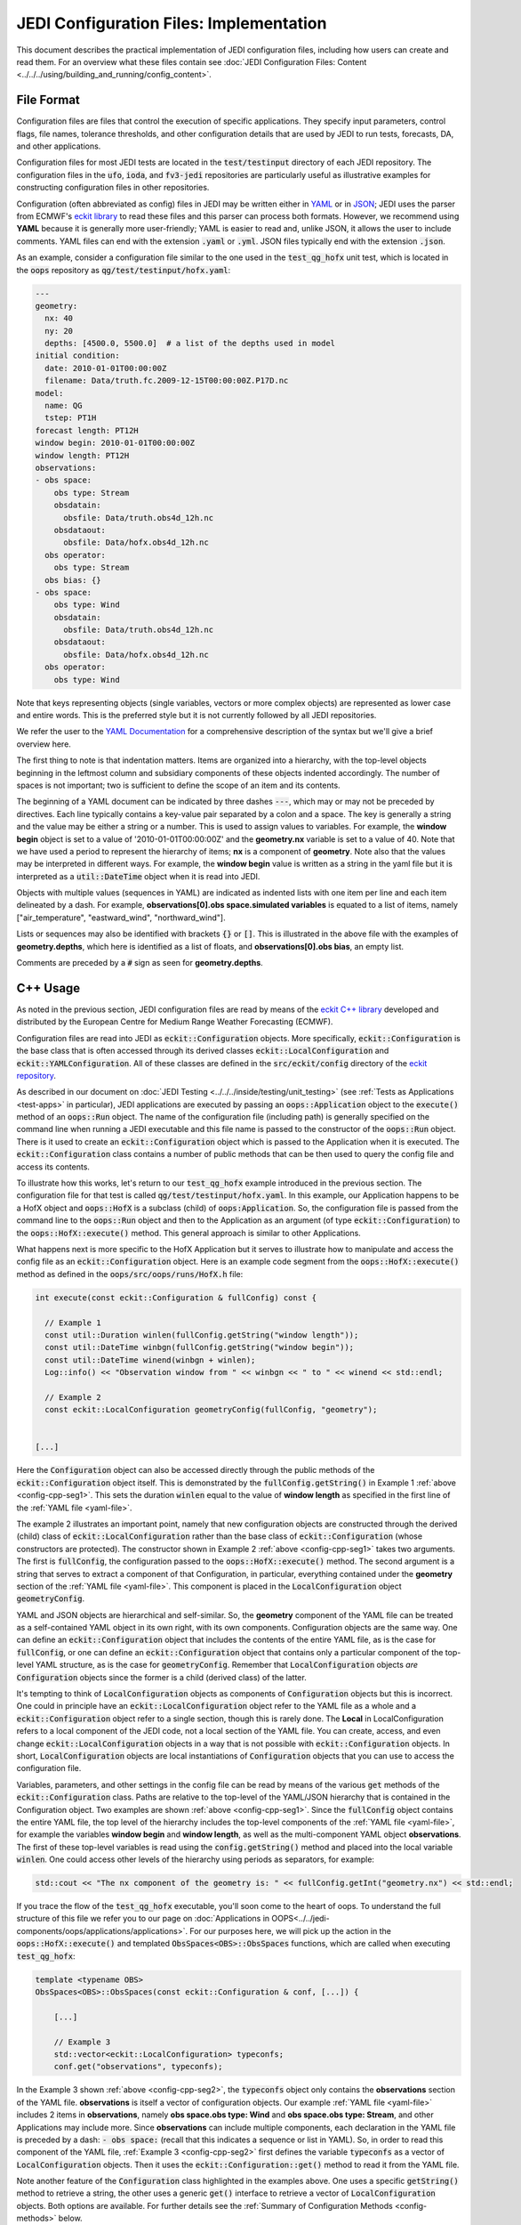 JEDI Configuration Files: Implementation
========================================

This document describes the practical implementation of JEDI configuration files, including how users can create and read them.  For an overview what these files contain see :doc:`JEDI Configuration Files: Content <../../../using/building_and_running/config_content>`.

.. _config-format:

File Format
-----------

Configuration files are files that control the execution of specific applications.  They specify input parameters, control flags, file names, tolerance thresholds, and other configuration details that are used by JEDI to run tests, forecasts, DA, and other applications.

Configuration files for most JEDI tests are located in the :code:`test/testinput` directory of each JEDI repository.  The configuration files in the :code:`ufo`, :code:`ioda`, and :code:`fv3-jedi` repositories are particularly useful as illustrative examples for constructing configuration files in other repositories.

Configuration (often abbreviated as config) files in JEDI may be written either in `YAML <https://yaml.org>`_ or in `JSON <https://www.json.org>`_;  JEDI uses the parser from ECMWF's `eckit library <https://github.com/ecmwf/eckit>`_ to read these files and this parser can process both formats.  However, we recommend using **YAML** because it is generally more user-friendly; YAML is easier to read and, unlike JSON, it allows the user to include comments.  YAML files can end with the extension :code:`.yaml` or :code:`.yml`.  JSON files typically end with the extension :code:`.json`.

As an example, consider a configuration file similar to the one used in the :code:`test_qg_hofx` unit test, which is located in the :code:`oops` repository as :code:`qg/test/testinput/hofx.yaml`:

.. _yaml-file:

.. code-block:: yaml

    ---
    geometry:
      nx: 40
      ny: 20
      depths: [4500.0, 5500.0]  # a list of the depths used in model
    initial condition:
      date: 2010-01-01T00:00:00Z
      filename: Data/truth.fc.2009-12-15T00:00:00Z.P17D.nc
    model:
      name: QG
      tstep: PT1H
    forecast length: PT12H
    window begin: 2010-01-01T00:00:00Z
    window length: PT12H
    observations:
    - obs space:
        obs type: Stream
        obsdatain:
          obsfile: Data/truth.obs4d_12h.nc
        obsdataout:
          obsfile: Data/hofx.obs4d_12h.nc
      obs operator:
        obs type: Stream
      obs bias: {}
    - obs space:
        obs type: Wind
        obsdatain:
          obsfile: Data/truth.obs4d_12h.nc
        obsdataout:
          obsfile: Data/hofx.obs4d_12h.nc
      obs operator:
        obs type: Wind


Note that keys representing objects (single variables, vectors or more complex objects) are represented as lower case and entire words.  This is the preferred style but it is not currently followed by all JEDI repositories.

We refer the user to the `YAML Documentation <https://yaml.org/spec/1.2/spec.html>`_ for a comprehensive description of the syntax but we'll give a brief overview here.

The first thing to note is that indentation matters.  Items are organized into a hierarchy, with the top-level objects beginning in the leftmost column and subsidiary components of these objects indented accordingly.  The number of spaces is not important; two is sufficient to define the scope of an item and its contents.

The beginning of a YAML document can be indicated by three dashes :code:`---`, which may or may not be preceded by directives. Each line typically contains a key-value pair separated by a colon and a space.  The key is generally a string and the value may be either a string or a number.  This is used to assign values to variables.  For example, the **window begin** object is set to a value of '2010-01-01T00:00:00Z' and the **geometry.nx** variable is set to a value of 40.  Note that we have used a period to represent the hierarchy of items; **nx** is a component of **geometry**.  Note also that the values may be interpreted in different ways.  For example, the **window begin** value is written as a string in the yaml file but it is interpreted as a :code:`util::DateTime` object when it is read into JEDI.

Objects with multiple values (sequences in YAML) are indicated as indented lists with one item per line and each item delineated by a dash.  For example, **observations[0].obs space.simulated variables** is equated to a list of items, namely ["air_temperature", "eastward_wind", "northward_wind"].

Lists or sequences may also be identified with brackets :code:`{}` or :code:`[]`.  This is illustrated in the above file with the examples of **geometry.depths**, which here is identified as a list of floats, and **observations[0].obs bias**, an empty list.

Comments are preceded by a :code:`#` sign as seen for **geometry.depths**.

.. _config-cpp:

C++ Usage
---------

As noted in the previous section, JEDI configuration files are read by means of the `eckit C++ library <https://github.com/ecmwf/eckit>`_ developed and distributed by the European Centre for Medium Range Weather Forecasting (ECMWF).

Configuration files are read into JEDI as :code:`eckit::Configuration` objects.  More specifically, :code:`eckit::Configuration` is the base class that is often accessed through its derived classes :code:`eckit::LocalConfiguration` and :code:`eckit::YAMLConfiguration`.  All of these classes are defined in the :code:`src/eckit/config` directory of the  `eckit repository <https://github.com/ecmwf/eckit>`_.

As described in our document on :doc:`JEDI Testing <../../../inside/testing/unit_testing>` (see :ref:`Tests as Applications <test-apps>` in particular), JEDI applications are executed by passing an :code:`oops::Application` object to the :code:`execute()` method of an :code:`oops::Run` object.  The name of the configuration file (including path) is generally specified on the command line when running a JEDI executable and this file name is passed to the constructor of the :code:`oops::Run` object.  There is it used to create an :code:`eckit::Configuration` object which is passed to the Application when it is executed.  The :code:`eckit::Configuration` class contains a number of public methods that can be then used to query the config file and access its contents.

To illustrate how this works, let's return to our :code:`test_qg_hofx` example introduced in the previous section.  The configuration file for that test is called :code:`qg/test/testinput/hofx.yaml`.  In this example, our Application happens to be a HofX object and :code:`oops::HofX` is a subclass (child) of :code:`oops:Application`.  So, the configuration file is passed from the command line to the :code:`oops::Run` object and then to the Application as an argument (of type :code:`eckit::Configuration`) to the :code:`oops::HofX::execute()` method.  This general approach is similar to other Applications.

What happens next is more specific to the HofX Application but it serves to illustrate how to manipulate and access the config file as an :code:`eckit::Configuration` object.  Here is an example code segment from the :code:`oops::HofX::execute()` method as defined in the :code:`oops/src/oops/runs/HofX.h` file:

.. _config-cpp-seg1:

.. code-block:: C++

    int execute(const eckit::Configuration & fullConfig) const {

      // Example 1
      const util::Duration winlen(fullConfig.getString("window length"));
      const util::DateTime winbgn(fullConfig.getString("window begin"));
      const util::DateTime winend(winbgn + winlen);
      Log::info() << "Observation window from " << winbgn << " to " << winend << std::endl;

      // Example 2
      const eckit::LocalConfiguration geometryConfig(fullConfig, "geometry");


    [...]

Here the :code:`Configuration` object can also be accessed directly through the public methods of the :code:`eckit::Configuration` object itself.  This is demonstrated by the :code:`fullConfig.getString()` in Example 1 :ref:`above <config-cpp-seg1>`.  This sets the duration :code:`winlen` equal to the value of **window length** as specified in the first line of the :ref:`YAML file <yaml-file>`.

The example 2 illustrates an important point, namely that new configuration objects are constructed through the derived (child) class of :code:`eckit::LocalConfiguration` rather than the base class of :code:`eckit::Configuration` (whose constructors are protected).  The constructor shown in Example 2 :ref:`above <config-cpp-seg1>` takes two arguments.  The first is :code:`fullConfig`, the configuration passed to the :code:`oops::HofX::execute()` method.  The second argument is a string that serves to extract a component of that Configuration, in particular, everything contained under the **geometry** section of the :ref:`YAML file <yaml-file>`.  This component is placed in the :code:`LocalConfiguration` object :code:`geometryConfig`.

YAML and JSON objects are hierarchical and self-similar.  So, the **geometry** component of the YAML file can be treated as a self-contained YAML object in its own right, with its own components.  Configuration objects are the same way.  One can define an :code:`eckit::Configuration` object that includes the contents of the entire YAML file, as is the case for :code:`fullConfig`, or one can define an :code:`eckit::Configuration` object that contains only a particular component of the top-level YAML structure, as is the case for :code:`geometryConfig`.  Remember that :code:`LocalConfiguration` objects *are* :code:`Configuration` objects since the former is a child (derived class) of the latter.

It's tempting to think of :code:`LocalConfiguration` objects as components of :code:`Configuration` objects but this is incorrect.  One could in principle have an :code:`eckit::LocalConfiguration` object refer to the YAML file as a whole and a :code:`eckit::Configuration` object refer to a single section, though this is rarely done.  The **Local** in LocalConfiguration refers to a local component of the JEDI code, not a local section of the YAML file.  You can create, access, and even change :code:`eckit::LocalConfiguration` objects in a way that is not possible with :code:`eckit::Configuration` objects.  In short, :code:`LocalConfiguration` objects are local instantiations of :code:`Configuration` objects that you can use to access the configuration file.

Variables, parameters, and other settings in the config file can be read by means of the various :code:`get` methods of the :code:`eckit::Configuration` class.  Paths are relative to the top-level of the YAML/JSON hierarchy that is contained in the Configuration object.  Two examples are shown :ref:`above <config-cpp-seg1>`.  Since the :code:`fullConfig` object contains the entire YAML file, the top level of the hierarchy includes the top-level components of the :ref:`YAML file <yaml-file>`, for example the variables **window begin** and **window length**, as well as the multi-component YAML object **observations**.  The first of these top-level variables is read using the :code:`config.getString()` method and placed into the local variable :code:`winlen`.  One could access other levels of the hierarchy using periods as separators, for example:

.. code-block:: C++

    std::cout << "The nx component of the geometry is: " << fullConfig.getInt("geometry.nx") << std::endl;

If you trace the flow of the :code:`test_qg_hofx` executable, you'll soon come to the heart of oops.  To understand the full structure of this file we refer you to our page on :doc:`Applications in OOPS<../../jedi-components/oops/applications/applications>`.  For our purposes here, we will pick up the action in the :code:`oops::HofX::execute()` and templated :code:`ObsSpaces<OBS>::ObsSpaces` functions, which are called when executing :code:`test_qg_hofx`:

.. _config-cpp-seg2:

.. code-block:: C++

    template <typename OBS>
    ObsSpaces<OBS>::ObsSpaces(const eckit::Configuration & conf, [...]) {

        [...]

        // Example 3
        std::vector<eckit::LocalConfiguration> typeconfs;
        conf.get("observations", typeconfs);

In the Example 3 shown :ref:`above <config-cpp-seg2>`, the :code:`typeconfs` object only contains the **observations** section of the YAML file.  **observations** is itself a vector of configuration objects.  Our example :ref:`YAML file <yaml-file>` includes 2 items in **observations**, namely **obs space.obs type: Wind** and **obs space.obs type: Stream**, and other Applications may include more.  Since **observations** can include multiple components, each declaration in the YAML file is preceded by a dash: :code:`- obs space:` (recall that this indicates a sequence or list in YAML).  So, in order to read this component of the YAML file, :ref:`Example 3 <config-cpp-seg2>` first defines the variable :code:`typeconfs` as a vector of :code:`LocalConfiguration` objects.  Then it uses the :code:`eckit::Configuration::get()` method to read it from the YAML file.

Note another feature of the :code:`Configuration` class highlighted in the examples above.  One uses a specific :code:`getString()` method to retrieve a string, the other uses a generic :code:`get()` interface to retrieve a vector of :code:`LocalConfiguration` objects.  Both options are available.  For further details see the :ref:`Summary of Configuration Methods <config-methods>` below.

The :code:`eckit::Configuration` class also has a few more methods that are extremely useful for querying the configuration file.  The first is :code:`eckit::Configuration::has()` which accepts one string argument (:code:`std::string`) and returns a Boolean :code:`true` or :code:`false` depending on whether or not an item of that name exists in the Configuration file (at the level represented by the Configuration object).  The second is :code:`eckit::Configuration::keys()`, which returns the items at a particular level of the YAML/JSON hierarchy.

As an example of how to use these query functions, we could place the following code after the :ref:`code segment above from the ObsSpaces() function <config-cpp-seg2>`:

.. code-block:: bash

  std::string obstype = typeconfs[0].getString("obs space.obs type");
  std::cout << obstype << " Keys: " << typeconfs[0].keys() << std::endl;
  if(typeconfs[0].has("variables")) {
    std::vector<std::string> vars = typeconfs[0].getStringVector("variables");
    std::cout << obstype << " Variables " << vars << std::endl;
  } else {
    std::cout << obstype << " Warning: Observations variables not specified in config file " << std::endl;
  }
  if(typeconfs[0].has("obs space.obsdataout")) {
    const eckit::LocalConfiguration outconf(typeconfs[0], "obs space.obsdataout");
    std::string outfile = outconf.getString("obsfile");
    std::cout << obstype << " Output file: " << outfile << std::endl;
  } else {
    std::cout << obstype << " Warning: Observations Output not specified in config file " << std::endl;
  }


Given the :ref:`YAML file above <yaml-file>`, the output of this would be:

.. code-block:: bash

    Stream Keys: [obs operator,obs space]
    Stream Warning: Observations variables not specified in config file
    Stream Output file: Data/hofx.obs4d_12h.nc

This example illustrates again the stylistic principle noted :ref:`above <yaml-file>`; YAML/JSON keys are rendered in lower case.

Some JEDI components no longer use :code:`Configuration` objects directly, but instead access information read from configuration files through subclasses of the :code:`Parameters` class. Each such subclass defines member variables corresponding to individual YAML/JSON keys relevant to a given component of JEDI. This approach makes it easier to detect and report errors in input configuration files (for example, misspelled key names, out-of-range values), and its use is likely to become more widespread as JEDI evolves. For more information about :code:`Parameters`, see :doc:`Parameter Classes <parameters>`.

.. _config-methods:

Summary of C++ Configuration Methods
------------------------------------

In this section we summarize some of the most useful public methods available in the :code:`eckit::Configuration` class and, by extension, the :code:`eckit::LocalConfiguration` class.

Available methods for querying the configuration file include:

.. code-block:: C++

    virtual bool has(const std::string &name) const;
    std::vector<std::string> keys() const;

Available methods for reading specific data types include:

.. code-block:: C++

    bool getBool(const std::string &name) const;
    int getInt(const std::string &name) const;
    long getLong(const std::string &name) const;
    std::size_t getUnsigned(const std::string &name) const;
    std::int32_t getInt32(const std::string &name) const;
    std::int64_t getInt64(const std::string &name) const;
    float getFloat(const std::string &name) const;
    double getDouble(const std::string &name) const;
    std::string getString(const std::string &name) const;
    std::vector<int> getIntVector(const std::string &name) const;
    std::vector<long> getLongVector(const std::string &name) const;
    std::vector<std::size_t> getUnsignedVector(const std::string &name) const;
    std::vector<std::int32_t> getInt32Vector(const std::string &name) const;
    std::vector<std::int64_t> getInt64Vector(const std::string &name) const;
    std::vector<float> getFloatVector(const std::string &name) const;
    std::vector<double> getDoubleVector(const std::string &name) const;
    std::vector<std::string> getStringVector(const std::string &name) const;
    LocalConfiguration getSubConfiguration(const std::string &name) const;
    std::vector<LocalConfiguration> getSubConfigurations(const std::string &name) const;


Each of these methods also has a version that accepts a second argument (of the same type as the return value) that will be used as a default value in the event that the item in question is not found in the configuration file.

Available generic interfaces for the :code:`get()` method include:

.. code-block:: C++

    virtual bool get(const std::string &name, std::string &value) const;
    virtual bool get(const std::string &name, bool &value) const;
    virtual bool get(const std::string &name, int &value) const;
    virtual bool get(const std::string &name, long &value) const;
    virtual bool get(const std::string &name, long long &value) const;
    virtual bool get(const std::string &name, std::size_t &value) const;
    virtual bool get(const std::string &name, float &value) const;
    virtual bool get(const std::string &name, double &value) const;
    virtual bool get(const std::string &name, std::vector<int> &value) const;
    virtual bool get(const std::string &name, std::vector<long> &value) const;
    virtual bool get(const std::string &name, std::vector<long long> &value) const;
    virtual bool get(const std::string &name, std::vector<std::size_t> &value) const;
    virtual bool get(const std::string &name, std::vector<float> &value) const;
    virtual bool get(const std::string &name, std::vector<double> &value) const;
    virtual bool get(const std::string &name, std::vector<std::string> &value) const;
    bool get(const std::string &name, std::vector<LocalConfiguration>&) const;
    bool get(const std::string &name, LocalConfiguration&) const;

The Boolean return value reflects whether or not these items are found in the config file.

.. _config-fortran:

Fortran Usage
---------------

ECMWF also offers a Fortran interface to eckit called `fckit <https://github.com/ecmwf/fckit>`_ that provides Fortran interfaces to many of the :code:`eckit::Configuration` methods described in our :ref:`Summary of Configuration Methods <config-methods>` above. The ones used in JEDI are :code:`get_size` and :code:`get_or_die`.

A reference to the :code:`eckit::Configuration` C++ object is required to provide access to the config file as :ref:`described above <config-cpp>` when using Fortran routines.  These, like other interfaces in JEDI, use the intrinsic :code:`ISO_C_BINDING` Fortran module to pass information between C++ and Fortran.   Within this framework, :code:`c_conf` is declared as a pointer of type :code:`c_ptr`, with :code:`value` and :code:`intent(in)` attribute.

As an example of how this C++ configuration is passed to Fortran, we'll consider a code segment from the :code:`qg_geom_setup_c()` routine in the file :code:`qg/model/qg_geom_interface.F90`.  This routine would be called during the execution of the :code:`test_qg_hofx` test that we have been considering throughout this document.  Its function is to set up the Fortran configuration, then call the routine that sets up the Fortran geometry of the model.

.. code-block:: Fortran

    subroutine qg_geom_setup_c(c_key_self,c_conf) bind(c,name='qg_geom_setup_f90')

      ! Passed variables
      integer(c_int),intent(inout) :: c_key_self !< Geometry
      type(c_ptr),value,intent(in) :: c_conf     !< Configuration

      ! Local variables
      type(fckit_configuration) :: f_conf
      type(qg_geom),pointer :: self

      ! Interface
      f_conf = fckit_configuration(c_conf)

      [...]

      ! Call Fortran
      call qg_geom_setup(self,f_conf)

    end subroutine qg_geom_setup_c

One must declare :code:`use iso_c_binding`, which defines :code:`c_ptr` and other data types (in this example, this declaration is done above the lines of code copied here). This then allows to create a fortran configuration object by calling the constructor :code:`f_conf = fckit_configuration(c_conf)`. It is important to notice that the c_conf passed here is a LocalConfiguration object, namely the one we constructed in :ref:`Example 2 by reading the geometry in geometryConfig <config-cpp-seg1>`


We'll now consider a code segment from the :code:`qg_geom_setup()` routine in the file :code:`qg/model/qg_geom_mod.F90`.  Its function is to set up the Fortran counterpart of the C++ :code:`oops::GeometryQG` object that contains the geometry of the model.

.. code-block:: Fortran

    subroutine qg_geom_setup(self,f_conf)

      ! Passed variables
      type(qg_geom),intent(inout) :: self            !< Geometry
      type(fckit_configuration),intent(in) :: f_conf !< FCKIT configuration

      ! Local variables
      [...]
      real(kind_real),allocatable :: real_array(:),depths(:)

      ! Get horizontal resolution data
      call f_conf%get_or_die("nx",self%nx)
      call f_conf%get_or_die("ny",self%ny)
      self%nz = f_conf%get_size("depths")

      allocate(depths(self%nz))
      call f_conf%get_or_die("depths",real_array)
      depths = real_array


Since we are now working with the LocalConfiguration :code:`geometryConfig` and not the :code:`fullConfig`, the keys at the top levels are now **nx**, **ny** and **depths**. So, we can directly request **nx** instead of **geometry.nx**. If needed, the period still acts as a separator that can be used to access any level of the YAML/JSON hierarchy.

The geometry setup routine calls both :code:`get_or_die()` and :code:`get_size()`, to read the data in **nx**, **ny** and **depths**. The function :code:`get_or_die()` allows the direct allocation of parameters such as :code:`self%nx` or :code:`self%ny`. These two parameters are members of the geometry and are declared as integers, so the value read from the keys **nx** and **ny** will be interpreted as an integer. If :code:`self%nx` had been declared as a string, the value read from the key **nx** would be interpreted as a string by :code:`get_or_die()`.

In the case of **depths**, since it is an array we first need to know its size by calling :code:`get_size()`. In the case of our example this would return 2, and the size is immediately used to allocate an array of the proper shape. We can then call :code:`get_or_die()` to fill this array.

We could add the following code segment to the subroutine above to illustrate a few other features of the Fortran configuration interface:

.. code-block:: Fortran

  integer :: ii

  if f_conf%has("levels") then
    call get_or_die("levels", ii)
    write() "The model uses ", ii, " levels"
  else
    write(*,*) "WARNING: The models doesn't use levels"
  endif


Here we see that :code:`eckit::Configuration::has()` returns a Boolean :code:`true` or :code:`false` and that can be used to check if a variable exists in the config file. In our example, the variable doesn't exist and the output is:

.. code-block:: bash

    WARNING: The models doesn't use levels


